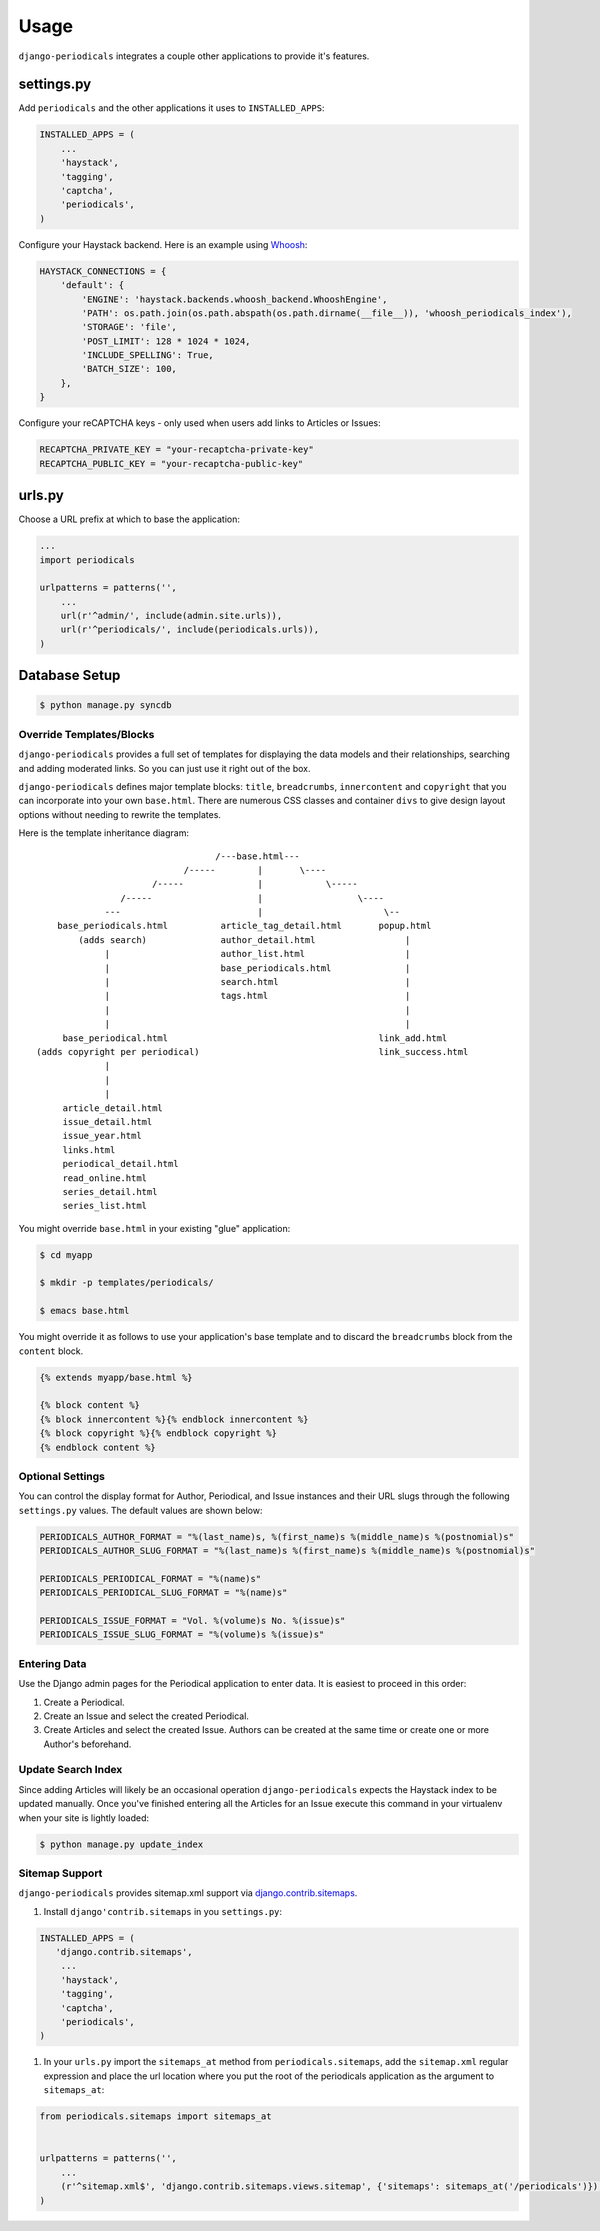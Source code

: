 ========
Usage
========

``django-periodicals`` integrates a couple other applications to provide it's features.


settings.py
+++++++++++

Add ``periodicals`` and the other applications it uses to ``INSTALLED_APPS``:

.. code-block :: python

    INSTALLED_APPS = (
        ...
        'haystack',
        'tagging',
        'captcha',
        'periodicals',
    )

Configure your Haystack backend. Here is an example using `Whoosh <https://bitbucket.org/mchaput/whoosh/wiki/Home>`_:

.. code-block :: python

    HAYSTACK_CONNECTIONS = {
        'default': {
            'ENGINE': 'haystack.backends.whoosh_backend.WhooshEngine',
            'PATH': os.path.join(os.path.abspath(os.path.dirname(__file__)), 'whoosh_periodicals_index'),
            'STORAGE': 'file',
            'POST_LIMIT': 128 * 1024 * 1024,
            'INCLUDE_SPELLING': True,
            'BATCH_SIZE': 100,
        },
    }

Configure your reCAPTCHA keys - only used when users add links to Articles or Issues:

.. code-block :: python

    RECAPTCHA_PRIVATE_KEY = "your-recaptcha-private-key"
    RECAPTCHA_PUBLIC_KEY = "your-recaptcha-public-key"


urls.py
+++++++

Choose a URL prefix at which to base the application:

.. code-block :: python

    ...
    import periodicals

    urlpatterns = patterns('',
        ...
        url(r'^admin/', include(admin.site.urls)),
        url(r'^periodicals/', include(periodicals.urls)),
    )

Database Setup
++++++++++++++

.. code-block :: bash

     $ python manage.py syncdb


Override Templates/Blocks
=========================

``django-periodicals`` provides a full set of templates for displaying the data models and their relationships, searching and adding moderated links. So you can just use it right out of the box.

``django-periodicals`` defines major template blocks: ``title``, ``breadcrumbs``, ``innercontent`` and ``copyright`` that you can incorporate into your own ``base.html``. There are numerous CSS classes and container ``divs`` to give design layout options without needing to rewrite the templates.

Here is the template inheritance diagram::

                                    /---base.html---
                              /-----        |       \----
                        /-----              |            \-----
                  /-----                    |                  \----
               ---                          |                       \--
      base_periodicals.html          article_tag_detail.html       popup.html
          (adds search)              author_detail.html                 |
               |                     author_list.html                   |
               |                     base_periodicals.html              |
               |                     search.html                        |
               |                     tags.html                          |
               |                                                        |
               |                                                        |
       base_periodical.html                                        link_add.html
  (adds copyright per periodical)                                  link_success.html
               |
               |
               |
       article_detail.html
       issue_detail.html
       issue_year.html
       links.html
       periodical_detail.html
       read_online.html
       series_detail.html
       series_list.html

You might override ``base.html`` in your existing "glue" application:

.. code-block :: bash

   $ cd myapp

   $ mkdir -p templates/periodicals/

   $ emacs base.html

You might override it as follows to use your application's base template and to discard the ``breadcrumbs`` block from the ``content`` block.

.. code-block :: html

   {% extends myapp/base.html %}

   {% block content %}
   {% block innercontent %}{% endblock innercontent %}
   {% block copyright %}{% endblock copyright %}
   {% endblock content %}


Optional Settings
=================

You can control the display format for Author, Periodical, and Issue instances and their URL slugs through the following ``settings.py`` values. The default values are shown below:

.. code-block :: python

    PERIODICALS_AUTHOR_FORMAT = "%(last_name)s, %(first_name)s %(middle_name)s %(postnomial)s"
    PERIODICALS_AUTHOR_SLUG_FORMAT = "%(last_name)s %(first_name)s %(middle_name)s %(postnomial)s"

    PERIODICALS_PERIODICAL_FORMAT = "%(name)s"
    PERIODICALS_PERIODICAL_SLUG_FORMAT = "%(name)s"

    PERIODICALS_ISSUE_FORMAT = "Vol. %(volume)s No. %(issue)s"
    PERIODICALS_ISSUE_SLUG_FORMAT = "%(volume)s %(issue)s"


Entering Data
=============

Use the Django admin pages for the Periodical application to enter data. It is easiest to proceed in this order:

#. Create a Periodical.

#. Create an Issue and select the created Periodical.

#. Create Articles and select the created Issue. Authors can be created at the same time or create one or more Author's beforehand.

Update Search Index
===================

Since adding Articles will likely be an occasional operation ``django-periodicals`` expects the Haystack index to be updated manually. Once you've finished entering all the Articles for an Issue execute this command in your virtualenv when your site is lightly loaded:

.. code-block :: bash

  $ python manage.py update_index


Sitemap Support
===============

``django-periodicals`` provides sitemap.xml support via `django.contrib.sitemaps <https://docs.djangoproject.com/en/dev/ref/contrib/sitemaps/>`_. 

#. Install ``django'contrib.sitemaps`` in you ``settings.py``:

.. code-block :: python

    INSTALLED_APPS = (
       'django.contrib.sitemaps',
        ...
        'haystack',
        'tagging',
        'captcha',
        'periodicals',
    )

#. In your ``urls.py`` import the ``sitemaps_at`` method from ``periodicals.sitemaps``, add the ``sitemap.xml`` regular expression and place the url location where you put the root of the periodicals application as the argument to ``sitemaps_at``:

.. code-block :: python

  from periodicals.sitemaps import sitemaps_at


  urlpatterns = patterns('',
      ...
      (r'^sitemap.xml$', 'django.contrib.sitemaps.views.sitemap', {'sitemaps': sitemaps_at('/periodicals')}),
  )

